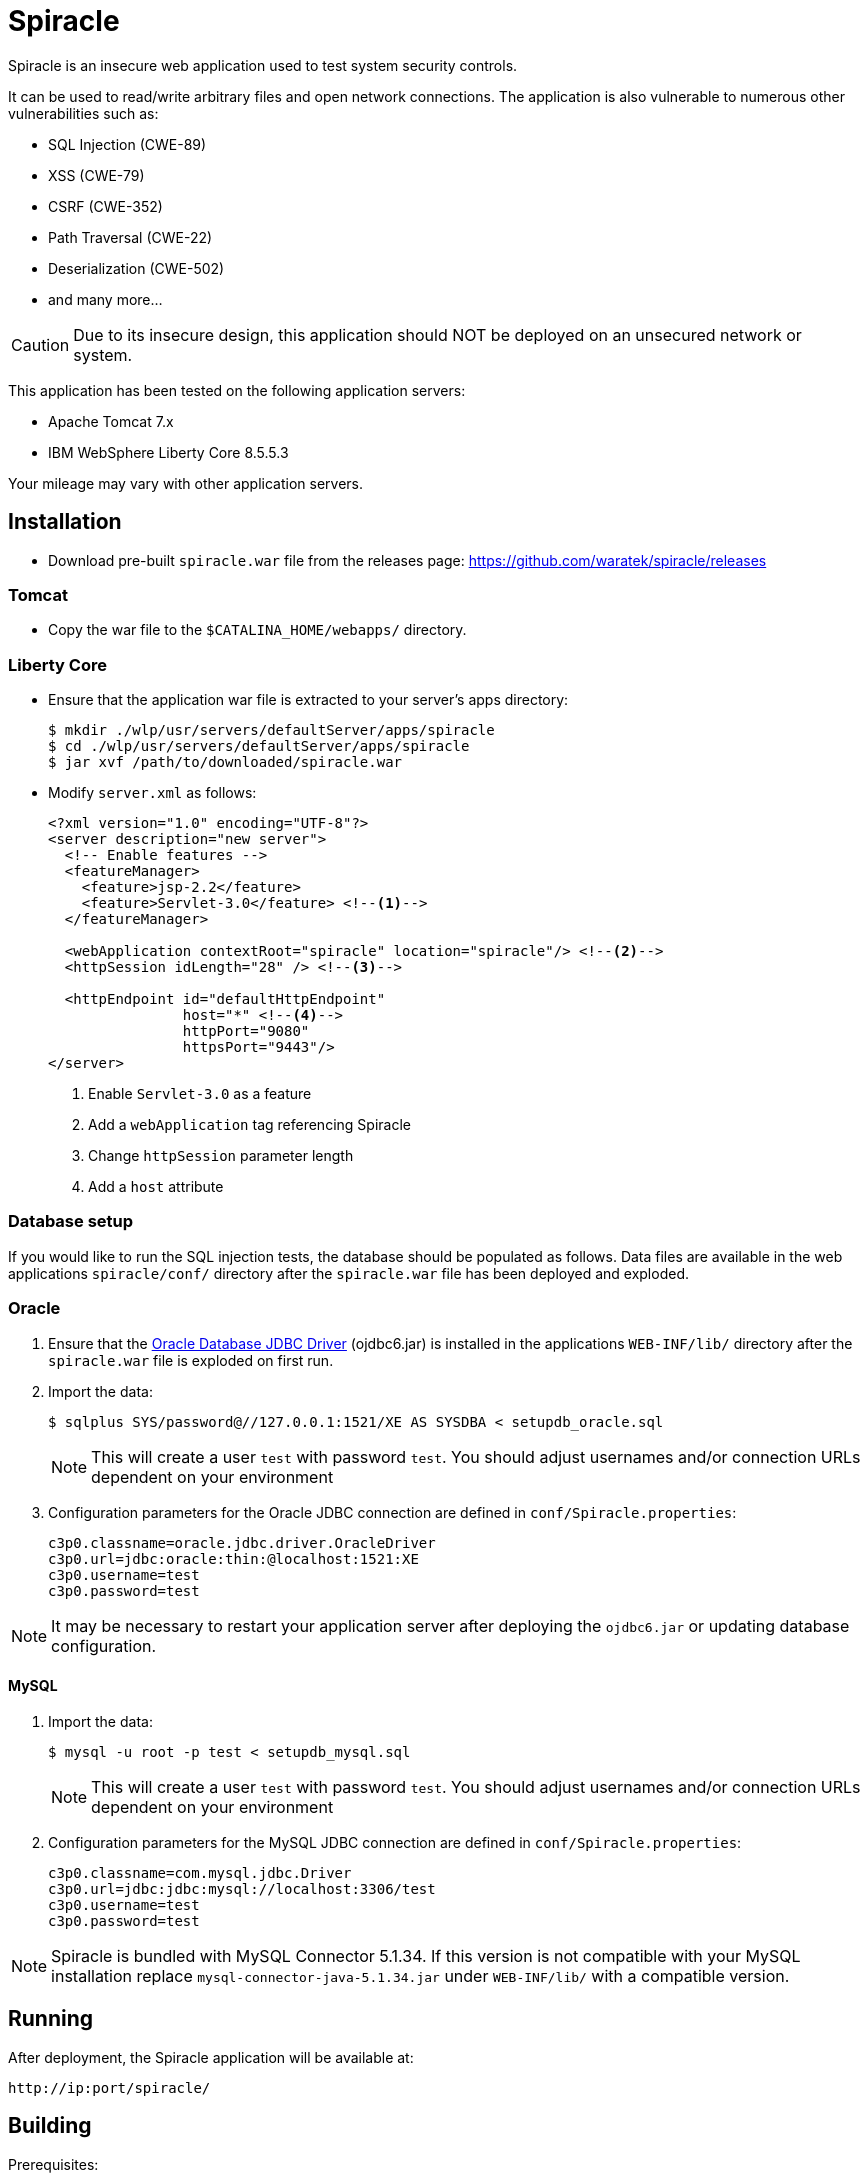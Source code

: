 # Spiracle #

Spiracle is an insecure web application used to test system security controls. 

It can be used to read/write arbitrary files and open network connections.
The application is also vulnerable to numerous other vulnerabilities such as:

* SQL Injection (CWE-89)
* XSS (CWE-79)
* CSRF (CWE-352)
* Path Traversal (CWE-22)
* Deserialization (CWE-502)
* and many more...

CAUTION: Due to its insecure design, this application should NOT be deployed on an unsecured network or system.

This application has been tested on the following application servers:

* Apache Tomcat 7.x
* IBM WebSphere Liberty Core 8.5.5.3

Your mileage may vary with other application servers.

## Installation

* Download pre-built `spiracle.war` file from the releases page: https://github.com/waratek/spiracle/releases

### Tomcat

* Copy the war file to the `$CATALINA_HOME/webapps/` directory.

### Liberty Core

* Ensure that the application war file is extracted to your server's apps directory:
+
----
$ mkdir ./wlp/usr/servers/defaultServer/apps/spiracle
$ cd ./wlp/usr/servers/defaultServer/apps/spiracle
$ jar xvf /path/to/downloaded/spiracle.war
----

* Modify `server.xml` as follows:
+
[source,xml]
----
<?xml version="1.0" encoding="UTF-8"?>
<server description="new server">
  <!-- Enable features -->
  <featureManager>
    <feature>jsp-2.2</feature>
    <feature>Servlet-3.0</feature> <!--1-->
  </featureManager>

  <webApplication contextRoot="spiracle" location="spiracle"/> <!--2-->
  <httpSession idLength="28" /> <!--3-->

  <httpEndpoint id="defaultHttpEndpoint" 
                host="*" <!--4-->
                httpPort="9080" 
                httpsPort="9443"/>
</server>
----
+
<1> Enable `Servlet-3.0` as a feature
<2> Add a `webApplication` tag referencing Spiracle
<3> Change `httpSession` parameter length 
<4> Add a `host` attribute

### Database setup

If you would like to run the SQL injection tests, the database should be populated as follows. Data files are available in the web applications `spiracle/conf/` directory after the `spiracle.war` file has been deployed and exploded.

### Oracle

. Ensure that the link:http://www.oracle.com/technetwork/database/enterprise-edition/jdbc-112010-090769.html[Oracle Database JDBC Driver] (ojdbc6.jar) is installed in the applications `WEB-INF/lib/` directory after the `spiracle.war` file is exploded on first run.
. Import the data:
+
----
$ sqlplus SYS/password@//127.0.0.1:1521/XE AS SYSDBA < setupdb_oracle.sql
----
+
NOTE: This will create a user `test` with password `test`. You should adjust usernames and/or connection URLs dependent on your environment
+
. Configuration parameters for the Oracle JDBC connection are defined in `conf/Spiracle.properties`:
+
----
c3p0.classname=oracle.jdbc.driver.OracleDriver
c3p0.url=jdbc:oracle:thin:@localhost:1521:XE
c3p0.username=test
c3p0.password=test
----

NOTE: It may be necessary to restart your application server after deploying the `ojdbc6.jar` or updating database configuration.

==== MySQL
. Import the data:
+
----
$ mysql -u root -p test < setupdb_mysql.sql
----
+
NOTE: This will create a user `test` with password `test`. You should adjust usernames and/or connection URLs dependent on your environment
+
. Configuration parameters for the MySQL JDBC connection are defined in `conf/Spiracle.properties`:
+
----
c3p0.classname=com.mysql.jdbc.Driver
c3p0.url=jdbc:jdbc:mysql://localhost:3306/test
c3p0.username=test
c3p0.password=test
----

NOTE: Spiracle is bundled with MySQL Connector 5.1.34. If this version is not compatible with your MySQL installation replace `mysql-connector-java-5.1.34.jar` under `WEB-INF/lib/` with a compatible version.

== Running

After deployment, the Spiracle application will be available at:

----
http://ip:port/spiracle/
----

== Building

Prerequisites:

* Java >= 1.6
* Apache Maven
* link:http://www.oracle.com/technetwork/database/enterprise-edition/jdbc-112010-090769.html[Oracle Database JDBC Driver] (ojdbc6.jar)

If you wish to use the database features, ensure that the Oracle database JDBC driver file `ojdbc6.jar` is available under `./src/main/webapp/WEB-INF/lib`

To build the Spiracle Test Application WAR file, run:

 $ mvn install -Dversion.webxml=30

or

 $ mvn install -Dversion.webxml=25

To clean the build infrastructure, run:

 $ mvn clean

The WAR file will be output to:

 ./target/Spiracle.war

== License

----
Copyright 2018 Waratek Ltd.

Licensed under the Apache License, Version 2.0 (the "License");
you may not use this file except in compliance with the License.
You may obtain a copy of the License at

    http://www.apache.org/licenses/LICENSE-2.0

Unless required by applicable law or agreed to in writing, software
distributed under the License is distributed on an "AS IS" BASIS,
WITHOUT WARRANTIES OR CONDITIONS OF ANY KIND, either express or implied.
See the License for the specific language governing permissions and
limitations under the License.
----

